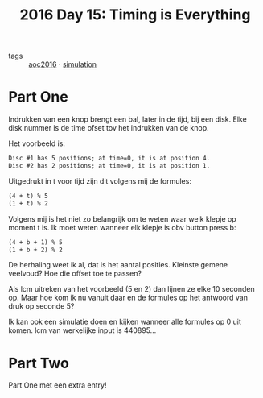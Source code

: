 :PROPERTIES:
:ID:       14a437bc-ab9a-434e-b7f3-ef821c98b12d
:END:
#+title: 2016 Day 15: Timing is Everything
#+filetags: :python:

- tags :: [[id:7fb73857-09f6-4a05-a470-aec9ac226993][aoc2016]] · [[id:0039e229-d52a-44bb-b027-b9fa80dd8935][simulation]]

* Part One

Indrukken van een knop brengt een bal, later in de tijd, bij een disk.
Elke disk nummer is de time ofset tov het indrukken van de knop.

Het voorbeeld is:

#+begin_src txt
Disc #1 has 5 positions; at time=0, it is at position 4.
Disc #2 has 2 positions; at time=0, it is at position 1.
#+end_src

Uitgedrukt in t voor tijd zijn dit volgens mij de formules:

#+begin_src txt
(4 + t) % 5
(1 + t) % 2
#+end_src

Volgens mij is het niet zo belangrijk om te weten waar welk klepje op moment t is. Ik moet weten wanneer elk klepje is obv button press b:

#+begin_src txt
(4 + b + 1) % 5
(1 + b + 2) % 2
#+end_src

De herhaling weet ik al, dat is het aantal posities.
Kleinste gemene veelvoud? Hoe die offset toe te passen?

Als lcm uitreken van het voorbeeld (5 en 2) dan lijnen ze elke 10 seconden op.
Maar hoe kom ik nu vanuit daar en de formules op het antwoord van druk op seconde 5?

Ik kan ook een simulatie doen en kijken wanneer alle formules op 0 uit komen.
lcm van werkelijke input is 440895…

* Part Two

Part One met een extra entry!

